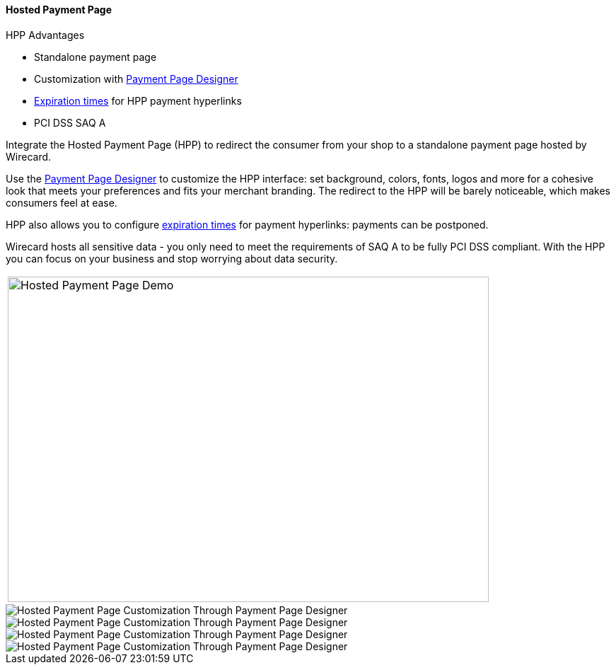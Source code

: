 
[#PaymentPageSolutions_WPP_HPP]
==== Hosted Payment Page

====
.HPP Advantages
- Standalone payment page
- Customization with <<PaymentPageSolutions_WPP_PaymentPageDesigner, Payment Page Designer>>
- <<PPv2_Features_PaybyLink, Expiration times>> for HPP payment hyperlinks
- PCI DSS SAQ A

//-
====

Integrate the Hosted Payment Page (HPP) to redirect the consumer from
your shop to a standalone payment page hosted by Wirecard.

Use the <<PaymentPageSolutions_WPP_PaymentPageDesigner, Payment Page Designer>>
to customize the HPP interface: set background, colors, fonts, logos and
more for a cohesive look that meets your preferences and fits your
merchant branding. The redirect to the HPP will be barely noticeable,
which makes consumers feel at ease.

HPP also allows you to configure <<PPv2_Features_PaybyLink, expiration times>> for payment hyperlinks:
payments can be postponed.

Wirecard hosts all sensitive data - you only need to meet the
requirements of SAQ A to be fully PCI DSS compliant. With the HPP you
can focus on your business and stop worrying about data security.

|===
| image:images/03-01-01-hosted-payment-page/HPPintroduction.gif[Hosted Payment Page Demo, 680, 460]
|===

image::images/03-01-01-hosted-payment-page/DubaiAir.jpg[Hosted Payment Page Customization Through Payment Page Designer]

image::images/03-01-01-hosted-payment-page/ViaMare.jpg[Hosted Payment Page Customization Through Payment Page Designer]

image::images/03-01-01-hosted-payment-page/Moebelland.jpg[Hosted Payment Page Customization Through Payment Page Designer]

image::images/03-01-01-hosted-payment-page/PetraColins.jpg[Hosted Payment Page Customization Through Payment Page Designer]

